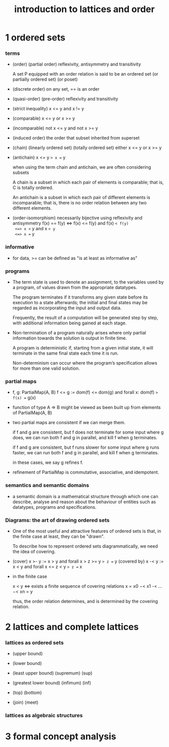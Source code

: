 #+title: introduction to lattices and order

* 1 ordered sets

*** terms

    - (order) (partial order)
      reflexivity, antisymmetry and transitivity

      A set P equipped with an order relation
      is said to be an ordered set
      (or partially ordered set) (or poset)

    - (discrete order)
      on any set, == is an order

    - (quasi-order) (pre-order)
      reflexivity and transitivity

    - (strict inequality)
      x <= y and x != y

    - (comparable)
      x <= y or x >= y

    - (incomparable)
      not x <= y and not x >= y

    - (induced order)
      the order that subset inherited from superset

    - (chain) (linearly ordered set) (totally ordered set)
      either x <= y or x >= y

    - (antichain)
      x <= y => x == y

      when using the term chain and antichain, we are often considering subsets

      A chain is a subset in which each pair of elements is comparable;
      that is, C is totally ordered.

      An antichain is a subset in which each pair of different elements is incomparable;
      that is, there is no order relation between any two different elements.

    - (order-isomorphism)
      necessarily bijective
      using reflexivity and antisymmetry
      f(x) == f(y)
      <=> f(x) <= f(y) and f(x) =< f(y)
      <=> x <= y and x =< y
      <=> x == y

*** informative

    - for data, >= can be defined as
      "is at least as informative as"

*** programs

    - The term state is used to denote an assignment,
      to the variables used by a program,
      of values drawn from the appropriate datatypes.

      The program terminates if it transforms any given state
      before its execution to a state afterwards;
      the initial and final states may be regarded as
      incorporating the input and output data.

      Frequently, the result of a computation
      will be generated step by step,
      with additional information being gained at each stage.

    - Non-termination of a program naturally arises where
      only partial information towards the solution is output in finite time.

      A program is deterministic if, starting from a given initial state,
      it will terminate in the same final state each time it is run.

      Non-determinism can occur where the program’s specification
      allows for more than one valid solution.

*** partial maps

    - f, g: PartialMap(A, B)
      f <= g := dom(f) <= dom(g) and forall x: dom(f) => f(x) == g(x)

    - function of type A => B might be viewed as
      been built up from elements of PartialMap(A, B)

    - two partial maps are consistent if we can merge them.

      if f and g are consistent,
      but f does not terminate for some input where g does,
      we can run both f and g in parallel, and kill f when g terminates.

      if f and g are consistent,
      but f runs slower for some input where g runs faster,
      we can run both f and g in parallel, and kill f when g terminates.

      in these cases, we say g refines f.

    - refinement of PartialMap is commutative, associative, and idempotent.

*** semantics and semantic domains

    - a semantic domain is a mathematical structure
      through which one can describe, analyse and reason about
      the behaviour of entities such as datatypes, programs and specifications.

*** Diagrams: the art of drawing ordered sets

    - One of the most useful and attractive features of ordered sets is that,
      in the finite case at least, they can be "drawn".

      To describe how to represent ordered sets diagrammatically,
      we need the idea of covering.

    - (cover)
      x >- y := x > y and forall x > z >= y => z == y
      (covered by)
      x -< y := x < y and forall x <= z < y => z == x

    - in the finite case

      x < y <=> exists a finite sequence of covering relations
      x = x0 −< x1 -< ... −< xn = y

      thus, the order relation determines,
      and is determined by the covering relation.

* 2 lattices and complete lattices

*** lattices as ordered sets

    - (upper bound)

    - (lower bound)

    - (least upper bound) (supremum) (sup)

    - (greatest lower bound) (infimum) (inf)

    - (top) (bottom)

    - (join) (meet)

*** lattices as algebraic structures

* 3 formal concept analysis
